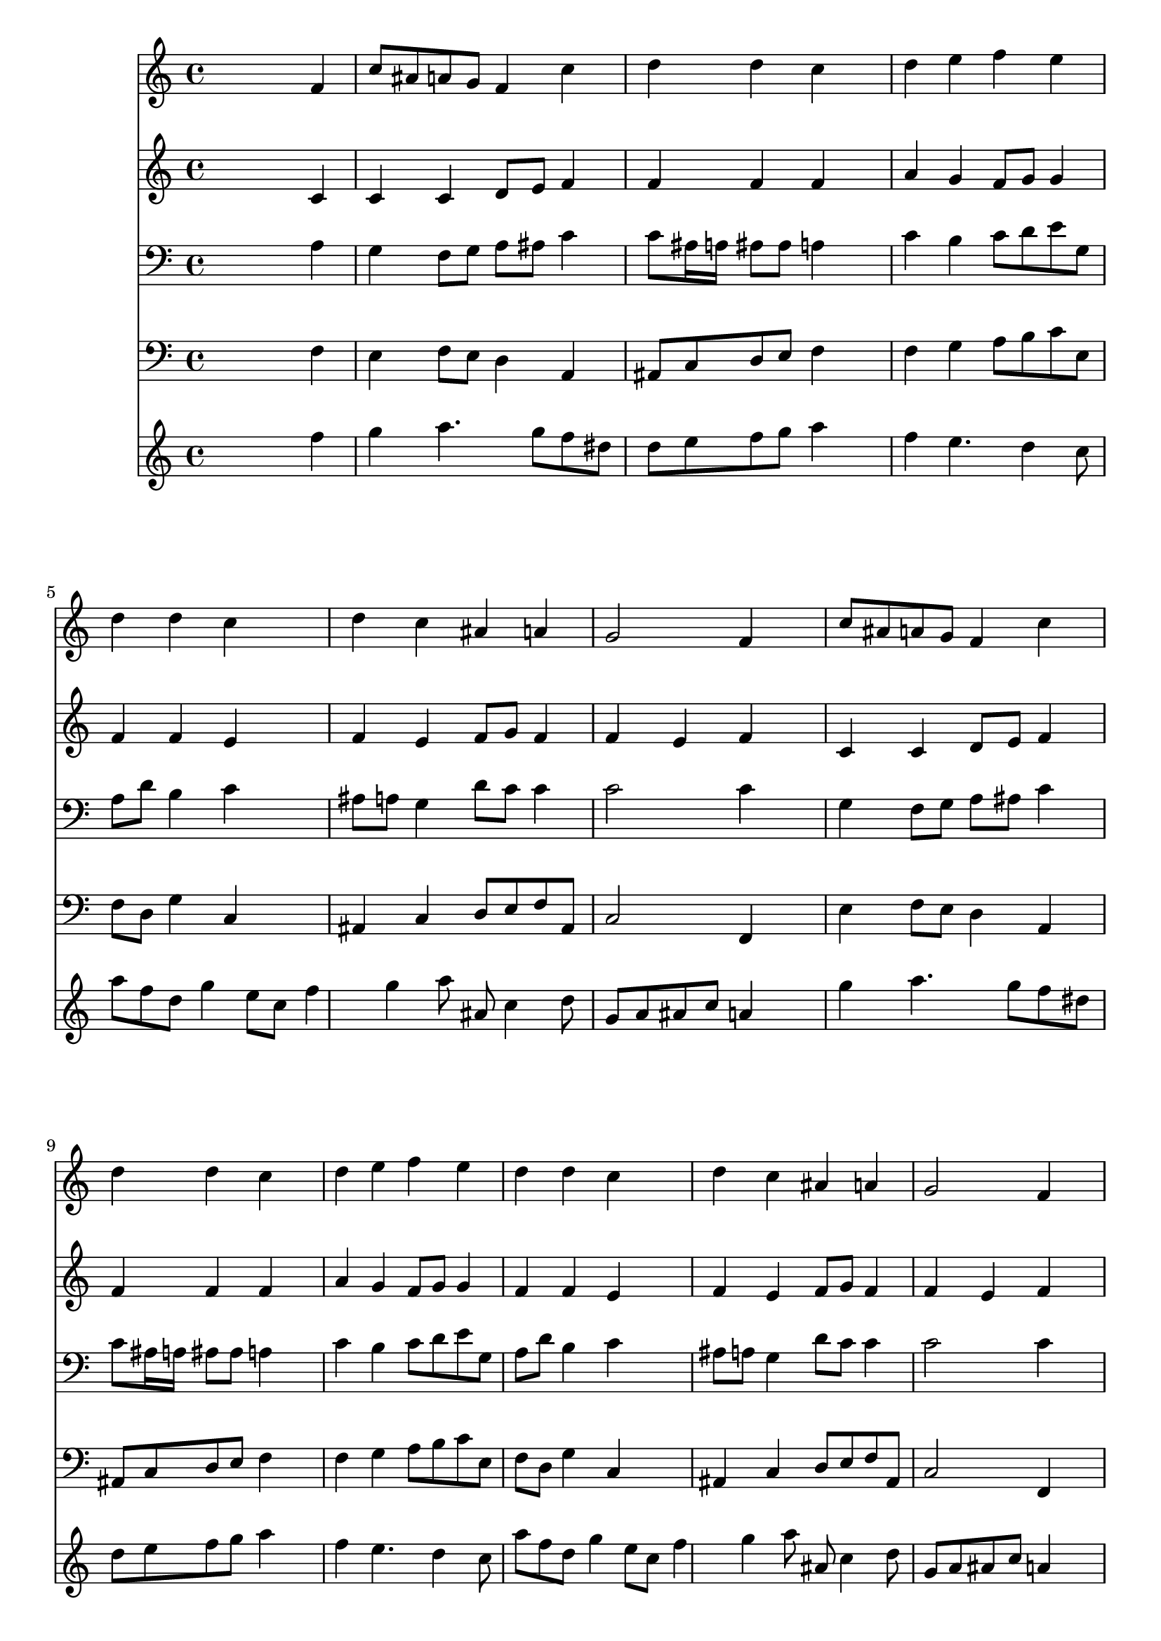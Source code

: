 % Lily was here -- automatically converted by /usr/local/lilypond/usr/bin/midi2ly from 323.mid
\version "2.10.0"


trackAchannelA =  {
  
  \time 4/4 
  

  \key f \major
  
  \tempo 4 = 88 
  
}

trackA = <<
  \context Voice = channelA \trackAchannelA
>>


trackBchannelA = \relative c {
  
  % [SEQUENCE_TRACK_NAME] Instrument 1
  s2. f'4 |
  % 2
  c'8 ais a g f4 c' |
  % 3
  d d c4*1229/1024 s4*819/1024 |
  % 4
  d4 e f e |
  % 5
  d d c4*1229/1024 s4*819/1024 |
  % 6
  d4 c ais a |
  % 7
  g2 f4*1229/1024 s4*819/1024 |
  % 8
  c'8 ais a g f4 c' |
  % 9
  d d c4*1229/1024 s4*819/1024 |
  % 10
  d4 e f e |
  % 11
  d d c4*1229/1024 s4*819/1024 |
  % 12
  d4 c ais a |
  % 13
  g2 f4*1229/1024 s4*819/1024 |
  % 14
  c'2 a |
  % 15
  c a4*2458/1024 s4*614/1024 a4 g g |
  % 17
  a a g g |
  % 18
  a a g2 |
  % 19
  f4*2458/1024 s4*614/1024 e'4 |
  % 20
  d c ais a |
  % 21
  g2 f4*1229/1024 
}

trackB = <<
  \context Voice = channelA \trackBchannelA
>>


trackCchannelA =  {
  
  % [SEQUENCE_TRACK_NAME] Instrument 2
  
}

trackCchannelB = \relative c {
  s2. c'4 |
  % 2
  c c d8 e f4 |
  % 3
  f f f4*1229/1024 s4*819/1024 |
  % 4
  a4 g f8 g g4 |
  % 5
  f f e4*1229/1024 s4*819/1024 |
  % 6
  f4 e f8 g f4 |
  % 7
  f e f4*1434/1024 s4*614/1024 |
  % 8
  c4 c d8 e f4 |
  % 9
  f f f4*1229/1024 s4*819/1024 |
  % 10
  a4 g f8 g g4 |
  % 11
  f f e4*1229/1024 s4*819/1024 |
  % 12
  f4 e f8 g f4 |
  % 13
  f e f4*1229/1024 s4*819/1024 |
  % 14
  g2 a |
  % 15
  g f4*2458/1024 s4*614/1024 f4 e8 d c4 |
  % 17
  c c8 d e4 e |
  % 18
  f f f e |
  % 19
  f4*2458/1024 s4*614/1024 g4 |
  % 20
  f e d c |
  % 21
  d c c4*1229/1024 
}

trackC = <<
  \context Voice = channelA \trackCchannelA
  \context Voice = channelB \trackCchannelB
>>


trackDchannelA =  {
  
  % [SEQUENCE_TRACK_NAME] Instrument 3
  
}

trackDchannelB = \relative c {
  s2. a'4 |
  % 2
  g f8 g a ais c4 |
  % 3
  c8 ais16 a ais8 ais a4*1229/1024 s4*819/1024 |
  % 4
  c4 b c8 d e g, |
  % 5
  a d b4 c4*1229/1024 s4*819/1024 |
  % 6
  ais8 a g4 d'8 c c4 |
  % 7
  c2 c4*1229/1024 s4*819/1024 |
  % 8
  g4 f8 g a ais c4 |
  % 9
  c8 ais16 a ais8 ais a4*1229/1024 s4*819/1024 |
  % 10
  c4 b c8 d e g, |
  % 11
  a d b4 c4*1229/1024 s4*819/1024 |
  % 12
  ais8 a g4 d'8 c c4 |
  % 13
  c2 c4*1229/1024 s4*819/1024 |
  % 14
  c2 c |
  % 15
  c c4*2458/1024 s4*614/1024 c4 c c8 ais |
  % 17
  a ais c4 c c |
  % 18
  c d d c8 ais |
  % 19
  a4*2458/1024 s4*102/1024 c8 ais4 |
  % 20
  ais8 a g4 f8 g a c |
  % 21
  ais8. a16 g4 a4*1229/1024 
}

trackD = <<

  \clef bass
  
  \context Voice = channelA \trackDchannelA
  \context Voice = channelB \trackDchannelB
>>


trackEchannelA =  {
  
  % [SEQUENCE_TRACK_NAME] Instrument 4
  
}

trackEchannelB = \relative c {
  s2. f4 |
  % 2
  e f8 e d4 a |
  % 3
  ais8 c d e f4*1229/1024 s4*819/1024 |
  % 4
  f4 g a8 b c e, |
  % 5
  f d g4 c,4*1229/1024 s4*819/1024 |
  % 6
  ais4 c d8 e f ais, |
  % 7
  c2 f,4*1229/1024 s4*819/1024 |
  % 8
  e'4 f8 e d4 a |
  % 9
  ais8 c d e f4*1229/1024 s4*819/1024 |
  % 10
  f4 g a8 b c e, |
  % 11
  f d g4 c,4*1229/1024 s4*819/1024 |
  % 12
  ais4 c d8 e f ais, |
  % 13
  c2 f,4*1229/1024 s4*819/1024 |
  % 14
  e'2 f |
  % 15
  c f,4*2458/1024 s4*102/1024 g8 a ais c d e c |
  % 17
  f g a ais c ais a g |
  % 18
  f e d c ais g c4 |
  % 19
  f,4*2458/1024 s4*102/1024 f8 g a |
  % 20
  ais4 c d8 e f a, |
  % 21
  ais g c4 f,4*1229/1024 
}

trackE = <<

  \clef bass
  
  \context Voice = channelA \trackEchannelA
  \context Voice = channelB \trackEchannelB
>>


trackFchannelA =  {
  
  % [SEQUENCE_TRACK_NAME] Instrument 5
  
}

trackFchannelB = \relative c {
  s2. f''4 |
  % 2
  g a4. g8 f dis |
  % 3
  d e f g a4*1229/1024 s4*819/1024 |
  % 4
  f4 e4. d4 c8 |
  % 5
  a' f d g4 e8 c f4 g a8 ais, c4 d8 |
  % 7
  g, a ais c a4*1229/1024 s4*819/1024 |
  % 8
  g'4 a4. g8 f dis |
  % 9
  d e f g a4*1229/1024 s4*819/1024 |
  % 10
  f4 e4. d4 c8 |
  % 11
  a' f d g4 e8 c f4 g a8 ais, c4 d8 |
  % 13
  g, a ais c a4*1229/1024 s4*819/1024 |
  % 14
  c8 e g4. f16 e f4. g16 f e f d e f8 g a ais |
  % 16
  c4 c,8 d e f g4. f16 e f a g f e8 d c ais |
  % 18
  a g f e d ais'4 a16 g |
  % 19
  a8 c d e f a, ais c |
  % 20
  d ais'4 a g f g16 a e4 f4*1229/1024 
}

trackF = <<
  \context Voice = channelA \trackFchannelA
  \context Voice = channelB \trackFchannelB
>>


\score {
  <<
    \context Staff=trackB \trackB
    \context Staff=trackC \trackC
    \context Staff=trackD \trackD
    \context Staff=trackE \trackE
    \context Staff=trackF \trackF
  >>
}
